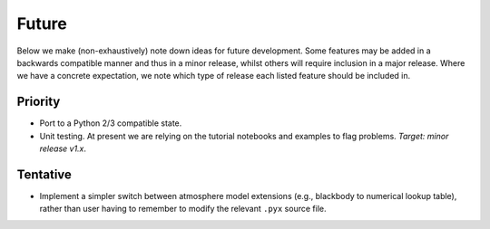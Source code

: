 .. _TODO:

Future
------

Below we make (non-exhaustively) note down ideas for future development.
Some features may be added in a backwards compatible manner and thus in
a minor release, whilst others will require inclusion in a major release.
Where we have a concrete expectation, we note which type of release each
listed feature should be included in.

Priority
^^^^^^^^

* Port to a Python 2/3 compatible state.
* Unit testing. At present we are relying on the tutorial
  notebooks and examples to flag problems. *Target: minor release v1.x*.

Tentative
^^^^^^^^^

* Implement a simpler switch between atmosphere model extensions (e.g.,
  blackbody to numerical lookup table), rather than user having to remember to
  modify the relevant ``.pyx`` source file.





